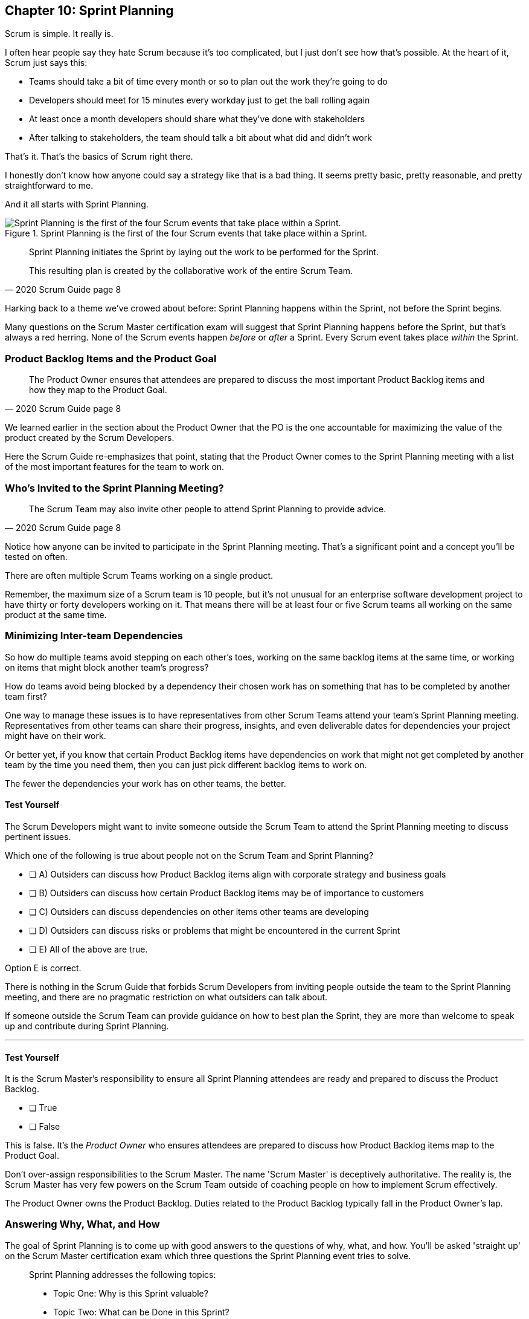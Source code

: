 
== Chapter 10: Sprint Planning

Scrum is simple. It really is.

I often hear people say they hate Scrum because it's too complicated, but I just don't see how that's possible. At the heart of it, Scrum just says this:

- Teams should take a bit of time every month or so to plan out the work they're going to do
- Developers should meet for 15 minutes every workday just to get the ball rolling again
- At least once a month developers should share what they've done with stakeholders
- After talking to stakeholders, the team should talk a bit about what did and didn't work

That's it. That's the basics of Scrum right there.

I honestly don't know how anyone could say a strategy like that is a bad thing. It seems pretty basic, pretty reasonable, and pretty straightforward to me.

And it all starts with Sprint Planning.


.Sprint Planning is the first of the four Scrum events that take place within a Sprint.
image::images/chart-sprint-planning.jpg["Sprint Planning is the first of the four Scrum events that take place within a Sprint."]

[quote, 2020 Scrum Guide page 8]
____
Sprint Planning initiates the Sprint by laying out the work to be performed for the Sprint. 

This resulting plan is created by the collaborative work of the entire Scrum Team.
____

Harking back to a theme we've crowed about before: Sprint Planning happens within the Sprint, not before the Sprint begins.

Many questions on the Scrum Master certification exam will suggest that Sprint Planning happens before the Sprint, but that's always a red herring. None of the Scrum events happen _before_ or _after_ a Sprint. Every Scrum event takes place _within_ the Sprint.

=== Product Backlog Items and the Product Goal

[quote, 2020 Scrum Guide page 8]
____
The Product Owner ensures that attendees are prepared to discuss the most important Product Backlog items and how they map to the Product Goal. 
____

We learned earlier in the section about the Product Owner that the PO is the one accountable for maximizing the value of the product created by the Scrum Developers.

Here the Scrum Guide re-emphasizes that point, stating that the Product Owner comes to the Sprint Planning meeting with a list of the most important features for the team to work on. 

=== Who's Invited to the Sprint Planning Meeting?

[quote, 2020 Scrum Guide page 8]
____

The Scrum Team may also invite other people to attend Sprint Planning to provide advice.
____

Notice how anyone can be invited to participate in the Sprint Planning meeting. That's a significant point and a concept you'll be tested on often.

There are often multiple Scrum Teams working on a single product.

Remember, the maximum size of a Scrum team is 10 people, but it's not unusual for an enterprise software development project to have thirty or forty developers working on it. That means there will be at least four or five Scrum teams all working on the same product at the same time.

=== Minimizing Inter-team Dependencies

So how do multiple teams avoid stepping on each other's toes, working on the same backlog items at the same time, or working on items that might block another team's progress? 

How do teams avoid being blocked by a dependency their chosen work has on something that has to be completed by another team first?

One way to manage these issues is to have representatives from other Scrum Teams attend your team's Sprint Planning meeting. Representatives from other teams can share their progress, insights, and even deliverable dates for dependencies your project might have on their work.

Or better yet, if you know that certain Product Backlog items have dependencies on work that might not get completed by another team by the time you need them, then you can just pick different backlog items to work on. 

The fewer the dependencies your work has on other teams, the better.

 
==== Test Yourself

****
The Scrum Developers might want to invite someone outside the Scrum Team to attend the Sprint Planning meeting to discuss pertinent issues.

Which one of the following is true about people not on the Scrum Team and Sprint Planning?

* [ ] A) Outsiders can discuss how Product Backlog items align with corporate strategy and business goals
* [ ] B) Outsiders can discuss how certain Product Backlog items may be of importance to customers
* [ ] C) Outsiders can discuss dependencies on other items other teams are developing
* [ ] D) Outsiders can discuss risks or problems that might be encountered in the current Sprint
* [ ] E) All of the above are true.

****

Option E is correct.

There is nothing in the Scrum Guide that forbids Scrum Developers from inviting people outside the team to the Sprint Planning meeting, and there are no pragmatic restriction on what outsiders can talk about. 

If someone outside the Scrum Team can provide guidance on how to best plan the Sprint, they are more than welcome to speak up and contribute during Sprint Planning.

'''

==== Test Yourself

****
It is the Scrum Master's responsibility to ensure all Sprint Planning attendees are ready and prepared to discuss the Product Backlog.

* [ ] True
* [ ] False

****

This is false. It's the _Product Owner_ who ensures attendees are prepared to discuss how Product Backlog items map to the Product Goal.

Don't over-assign responsibilities to the Scrum Master. The name 'Scrum Master' is deceptively authoritative. The reality is, the Scrum Master has very few powers on the Scrum Team outside of coaching people on how to implement Scrum effectively.

The Product Owner owns the Product Backlog. Duties related to the Product Backlog typically fall in the Product Owner's lap.






 

=== Answering Why, What, and How

The goal of Sprint Planning is to come up with good answers to the questions of why, what, and how. You'll be asked 'straight up' on the Scrum Master certification exam which three questions the Sprint Planning event tries to solve.

[quote, 2020 Scrum Guide page 8]
____
Sprint Planning addresses the following topics:

- Topic One: Why is this Sprint valuable?
- Topic Two: What can be Done in this Sprint?
- Topic Three: How will the chosen work get done?

Sprint Planning is timeboxed to a maximum of eight hours for a one-month Sprint. For shorter Sprints, the event is usually shorter.
____

=== Timeboxing Sprint Planning to 8 Hours

To pass the Scrum certification exam you have to know the timeboxes for Scrum events like you know the back of your hand. Memorize these:

- Sprint Planning is timeboxed to a maximum of 8 hours for a one-month Sprint
- The Daily Scrum is timeboxed to a maximum of 15 minutes
- The Sprint Review is timeboxed to a maximum of 4 hours
- The Sprint Retrospective is timeboxed to a maximum of 3 hours


==== Test Yourself

****
Which of the following Scrum events can last the longest?

* [ ] A) Daily Scrum
* [ ] B) Sprint Review
* [ ] C) Sprint Planning
* [ ] D) Sprint Retrospective
* [ ] E) The Review, Planning, and Retrospective are all timeboxed to 4 hours
* [ ] F) There is no time limit for the Sprint Planning

****

The answer to this question is C, Sprint Planning.

Sprint Planning is timeboxed to a maximum of 8 hours. Hopefully, your team can get it done a bit faster.

 

=== Why is the Sprint valuable?
[quote, 2020 Scrum Guide page 8]
____
The Product Owner proposes how the product could increase its value and utility in the current Sprint.
____

It is the Product Owner who is responsible for ensuring the work of the Scrum Team produces the greatest amount of value.

The Product Owner knows what needs to be built to make the product better. However, the Product Owner has no innate knowledge  of _how_ to build it. That's the job of the developers.

==== Negotiating Product Backlog Item Selection

During Sprint Planning, the Product Owner can only propose their ideas of what should be built next. 

The Developers may have pragmatic objections to what the Product Owner proposes and push for other Product Backlog items to be made part of the current Sprint instead.

Just think about a Scrum Team constructing a house. 

The Product Owner would likely want the kitchens and the bathrooms done first, but the foundation of the house may not be laid. In that case, the developers would need to explain how the kitchen and the bathrooms will need to wait for a future Sprint as the home's foundation has to be poured first.

Figuring out exactly what's required to implement a Product Backlog item is known as _decomposition._

.The Developers will negotiate with the Product Owner over which PBIs can feasibly be selected for the Sprint.
image::images/negotiate-backlog.jpg["The PO and developers negotiate over the Sprint Backlog."]

 

==== Test Yourself

****
Who on the Scrum Team is responsible for maximizing the value of the work performed by the developers? (Choose 1)

* [ ] A) The Scrum Master
* [ ] B) The Product Owner
* [ ] C) The Scrum Developers
* [ ] D) The Scrum Team as a whole
* [ ] E) The stakeholders

****

Option B is correct.

Maximizing the value of the work performed by the Scrum Team is the job of the Product Owner.

'''

==== Test Yourself

****
Who first proposes an initial plan for the Sprint at the Sprint Planning meeting? (Choose 1)

* [ ] A) The Scrum Master
* [ ] B) The Product Owner
* [ ] C) The Scrum Developers
* [ ] D) The Scrum Team as a whole
* [ ] E) The stakeholders

****
Option B is correct.

It is the Product Owner who presents a list of Product Backlog items they would like to have built in the current Sprint.

This becomes the starting point for negotiations, suggestions, decomposition and compromises during Sprint Planning.

'''


NOTE: The term _epic_ is used by some Agile practitioners to describe large Product Backlog items that will take multiple Sprints to complete. While most people in the Agile community are familiar with the term, it is not a term that is ever used in the Scrum Guide.

 

=== Sprint Planning and the Sprint Goal

The Sprint Goal must be finalized by the end of the Sprint Planning meeting, and while other things may change during a Sprint, the Sprint Goal is one of the Scrum artifacts that is not allowed to be edited, adjusted, or changed once Sprint Planning has concluded.

[quote, 2020 Scrum Guide page 8]
____
The whole Scrum Team then collaborates to define a Sprint Goal that communicates why the Sprint is valuable to stakeholders.

The Sprint Goal must be finalized before the end of Sprint Planning.
____

Each Sprint needs a goal. The Sprint Goal keeps the developers focused throughout the Sprint.

The Sprint Goal also provides another important function - it provides transparency into the Sprint, as it allows stakeholders to know what developers are working towards.

The Sprint Goal must be finalized before the Sprint Planning meeting ends and it cannot change throughout the Sprint. The Sprint Plan can change, and the items in the Sprint Backlog can change. It's expected that those things will change as conditions change throughout the Sprint. But the Sprint Goal must be finalized before the Sprint Planning meeting ends, and it cannot change during the Sprint.

==== Test Yourself

****

What happens if it becomes clear towards the end of the Sprint that the team will not achieve the Sprint Goal? (Choose 1)

* [ ] A) The Sprint is canceled and a new Sprint Planning meeting takes place
* [ ] B) The next Sprint adopts the current Sprint's Goal continuously  until the goal is achieved
* [ ] C) The developers update the Sprint Goal so that it is achievable by the end of the Sprint
* [ ] D) The developers talk about the Sprint Goal during the Sprint Retrospective

****

Option D is correct.

It's not unusual for a Sprint Goal to go unfulfilled. Sometimes things just don't go according to plan.

If the Sprint Goal is not achieved, the Scrum Team talks about what they can do better during the Sprint Retrospective.

Nothing ever gets automatically rolled over from one Sprint into the next. Each Sprint starts new with an empty Sprint Backlog, as it's assumed that since conditions, expectations, and realities are constantly changing, what made sense when the prior Sprint was planned won't necessarily make sense for the current one.

The only exception to this rule is when suggestions on how to improve team practices made during the Sprint Retrospective get added to the next Sprint's Sprint Backlog. Other than that one corner case, items in the Sprint Backlog are never carried over from one Sprint to the next.

 

==== Test Yourself

****

Who creates the Sprint Goal? (Choose 1)

* [ ] A) The Scrum Master
* [ ] B) The Product Owner
* [ ] C) The Scrum Developers
* [ ] D) The Scrum Team as a whole
* [ ] E) The stakeholders

****

Option D is correct. 

The Scrum Team as a whole creates the Sprint Goal.

'''




=== Product Backlog Item Selection

[quote, 2020 Scrum Guide page 8]
____
Through discussion with the Product Owner, the Developers select items from the Product Backlog to include in the current Sprint. 

The Scrum Team may refine these items during this process, which increases understanding and confidence.
____

During Sprint Planning, the Product Owner proposes what they believe should be built during the Sprint. The Product Owner explains what they believe will provide the most value to stakeholders and customers. However, it's the developers who decide which Product Backlog items get added to the Sprint.

Going back to the home construction analogy, the construction workers know more about how to build a house than the homeowner.

The developers know what dependencies exist, what order certain Product Backlog items need to be created in, and what's the best path forward in order to complete the highest value Product Backlog items.

The developers, not the Scrum Master or the Product Owner, have the final say over what gets added to the Sprint.

=== Product Backlog Refinement

While Sprint Planning is an opportunity for the developers to talk about Product Backlog items, clarify them and refine them, this is not the only time developers are allowed to talk with the Product Owner. The developers can call up the Product Owner at any time during the Sprint to clarify details about Product Backlog items. 

Quite often the Product Owner works out of the same war room as the developers. That way the PO can answer developer's questions about the product as soon as they arise.

The Scrum Master certification exam will often provide an incorrect option that indicates there are only certain times a developer can talk to a stakeholder or Product Owner. Discussion between everyone on the Scrum Team and every stakeholder in the organization is never discouraged in the Scrum Guide. The more conversations the better!


==== Test Yourself

****
The Product Owner selects the Product Backlog items developers will work on during the Sprint.

* [ ] True
* [ ] False

****

This is false.

The Product Owner can prioritize the Product Backlog and inform the developers about which Product Backlog items provide the most value, but the developers have the final say over which items they build during the Sprint.

'''

==== Test Yourself

****
Sprint Planning is the only time Scrum Developers are allowed to talk to the Product Owner to discuss Product Backlog items.

* [ ] True
* [ ] False

****

This is false.

The Product Owner should always be available to answer questions about the product.

Conversations between the Product Owner, the developers, the Scrum Master, and the stakeholders should happen freely and openly. Nothing in the Scrum Guide forbids it.

 

=== What can be Done in this Sprint?

[quote, 2020 Scrum Guide page 8]
____
Selecting how much can be completed within a Sprint may be challenging. 

However, the more the Developers know about:

- their past performance, 
- their upcoming capacity, and;
- their Definition of Done, 

the more confident they will be in their Sprint forecasts.
____

According to the Scrum Guide, it's the Scrum Developers who are expected to estimate how much can be done in a Sprint.

It is up to the Scrum Developers to know about their capacity, past performance, and ability to follow through on the Definition of Done to estimate how much work they can accomplish.

This makes sense. After all, it is the developers who choose the PBIs they plan to implement in the Sprint. If they were unable to estimate their work capacity, they wouldn't know how many Product Backlog items to choose.


==== Test Yourself

****

Who estimates how much work can be accomplished in a Sprint? (Choose 1)

* [ ] A) The Scrum Master
* [ ] B) The Product Owner
* [ ] C) The Scrum Developers
* [ ] D) The Scrum Team as a whole
* [ ] E) The Scrum Team and stakeholders

****

Option C is correct.

The Developers are the ones who select how many Product Backlog items to include in the Sprint. The Developers are the ones who are estimating how much they believe can be accomplished.

 
 


=== How will the chosen work get done?

[quote, 2020 Scrum Guide page 8]
____

For each selected Product Backlog item, the Developers plan the work necessary to create an Increment that meets the Definition of Done. 

This is often done by decomposing Product Backlog items into smaller work items of one day or less. 
How this is done is at the sole discretion of the Developers. No one else tells them how to turn Product Backlog items into Increments of value.

____

A Product Backlog item may take months to complete.

In Scrum, the Developers need to break epic Product Backlog items down into smaller pieces. This is known as decomposition.

The goal of decomposition is to break each Product Backlog item down into a series of chunks that can be estimated to take a day or less to complete.

=== No Points or User Stories in Scrum

Note that the Scrum Guide never talks about _points_ or _user stories._

Quite often you will see a question on the Scrum Master certification exam where one of the answers talks about breaking user stories down into a certain number of points. Those answers are always wrong.

That's not to say Scrum Teams can't use points or user stories if they find them helpful. It's just that they're not discussed in the Scrum Guide and are not a part of the Scrum Framework. 

The Scrum Master certification exam is testing you on Scrum, not peripheral processes and methodologies people sometimes integrate into Scrum.

==== Test Yourself

****

What is the best way for a developer to approach a complicated Product Backlog item? + 
(Choose 1)

* [ ] A) Have the development team break the Product Backlog item down into smaller user stories.
* [ ] B) Have the Product Owner break the Product Backlog item down into smaller user stories.
* [ ] C) Break the Product Backlog item down into 1-point increments, representing 1 day of work.
* [ ] D) Break the Product Backlog items into multiple work items of one day or less

****

Option D is correct.

The term 'user story' is never mentioned once in the Scrum Guide. Neither is 'points.' That makes the first three options wrong.

Given an epic Product Backlog item, the Scrum Developers should try to decompose it into multiple, smaller work items that will take a day or less for a developer to complete.



'''

=== The Outcome of Sprint Planning

[quote, 2020 Scrum Guide page 9]
____
The Sprint Goal, the Product Backlog items selected for the Sprint, plus the plan for delivering them are together referred to as the Sprint Backlog.
____

Note that the Sprint Backlog is more than just the set of Product Backlog items the team has selected for the Sprint. It also includes a Sprint Goal that cannot change during the Sprint, along with a plan that is expected to change daily.

==== Test Yourself

****

The Sprint Backlog is composed of: (Choose 1)

* [ ] A) The Product Backlog items selected for the Sprint
* [ ] B) The Product Backlog items selected for the Sprint, and the Sprint Goal
* [ ] C) The Product Backlog items selected for the Sprint, the Sprint Goal, and the Sprint Plan
* [ ] D) The Product Backlog items selected for the Sprint, the Sprint Goal the Sprint Plan, and the Product Goal

****

Option C is correct. 

The Sprint Backlog consists of the Product Backlog items selected for the Sprint, the Sprint Goal and the Sprint Plan.



==== Test Yourself

****

Who is allowed to view the Sprint Goal? (Choose 1)

* [ ] A) The Scrum Master
* [ ] B) The Scrum Developers
* [ ] C) Only members of the Scrum Team 
* [ ] D) The Scrum Team and stakeholders

****

Option D is correct.

The Sprint Goal helps to build transparency into the development process by allowing stakeholders to know what the team is trying to achieve during the current Sprint.

'''



==== Test Yourself

****

Which of the following are the most _empirical_ measures of how much the Scrum Developers can accomplish in a given Sprint?
(Choose 2)

* [ ] A) Burndown charts
* [ ] B) Past performance
* [ ] C) Burnup charts
* [ ] D) Upcoming capacity

****

Options B and D are correct.

Upcoming capacity and knowledge of past performance are more empirical measures than burndown or burnup charts.


'''



















